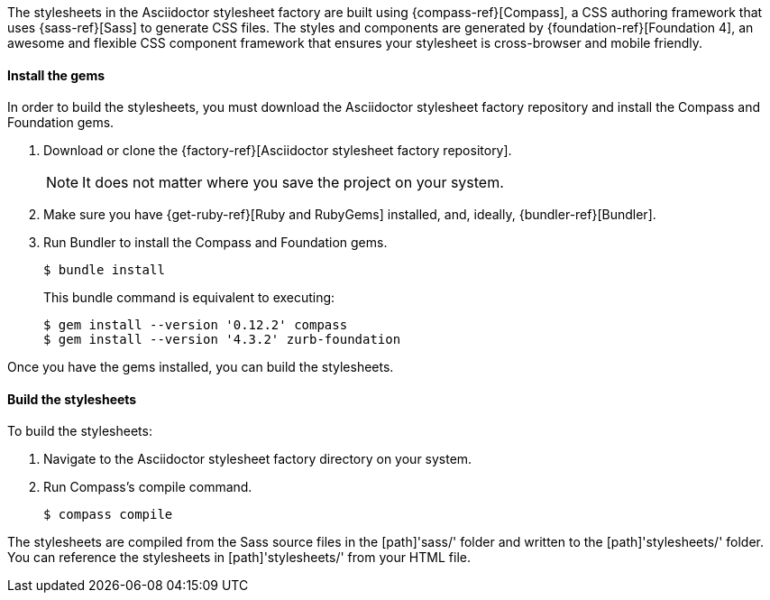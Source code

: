 ////
Included in:

- user-manual: Stylesheet Factory: Setting up the factory
////

// tag::setup[]
The stylesheets in the Asciidoctor stylesheet factory are built using {compass-ref}[Compass], a CSS authoring framework that uses {sass-ref}[Sass] to generate CSS files.
The styles and components are generated by {foundation-ref}[Foundation 4], an awesome and flexible CSS component framework that ensures your stylesheet is cross-browser and mobile friendly.
// end::setup[]

==== Install the gems
// tag::gem[]
In order to build the stylesheets, you must download the Asciidoctor stylesheet factory repository and install the Compass and Foundation gems.

. Download or clone the {factory-ref}[Asciidoctor stylesheet factory repository].
+
NOTE: It does not matter where you save the project on your system.
. Make sure you have {get-ruby-ref}[Ruby and RubyGems] installed, and, ideally, {bundler-ref}[Bundler].
. Run Bundler to install the Compass and Foundation gems.

 $ bundle install

+
This +bundle+ command is equivalent to executing:

 $ gem install --version '0.12.2' compass
 $ gem install --version '4.3.2' zurb-foundation

Once you have the gems installed, you can build the stylesheets.
// end::gem[]

==== Build the stylesheets
// tag::build[]
To build the stylesheets:

. Navigate to the Asciidoctor stylesheet factory directory on your system. 
. Run Compass's +compile+ command.

 $ compass compile

The stylesheets are compiled from the Sass source files in the [path]'sass/' folder and written to the [path]'stylesheets/' folder.
You can reference the stylesheets in [path]'stylesheets/' from your HTML file.
// end::build[]
